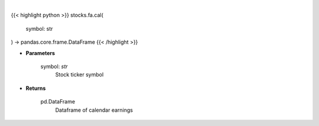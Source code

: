 .. role:: python(code)
    :language: python
    :class: highlight

|

.. raw:: html

    <h3>
    > Get calendar earnings for ticker symbol
    </h3>

{{< highlight python >}}
stocks.fa.cal(
    symbol: str
) -> pandas.core.frame.DataFrame
{{< /highlight >}}

* **Parameters**

    symbol: *str*
        Stock ticker symbol

    
* **Returns**

    pd.DataFrame
        Dataframe of calendar earnings
    